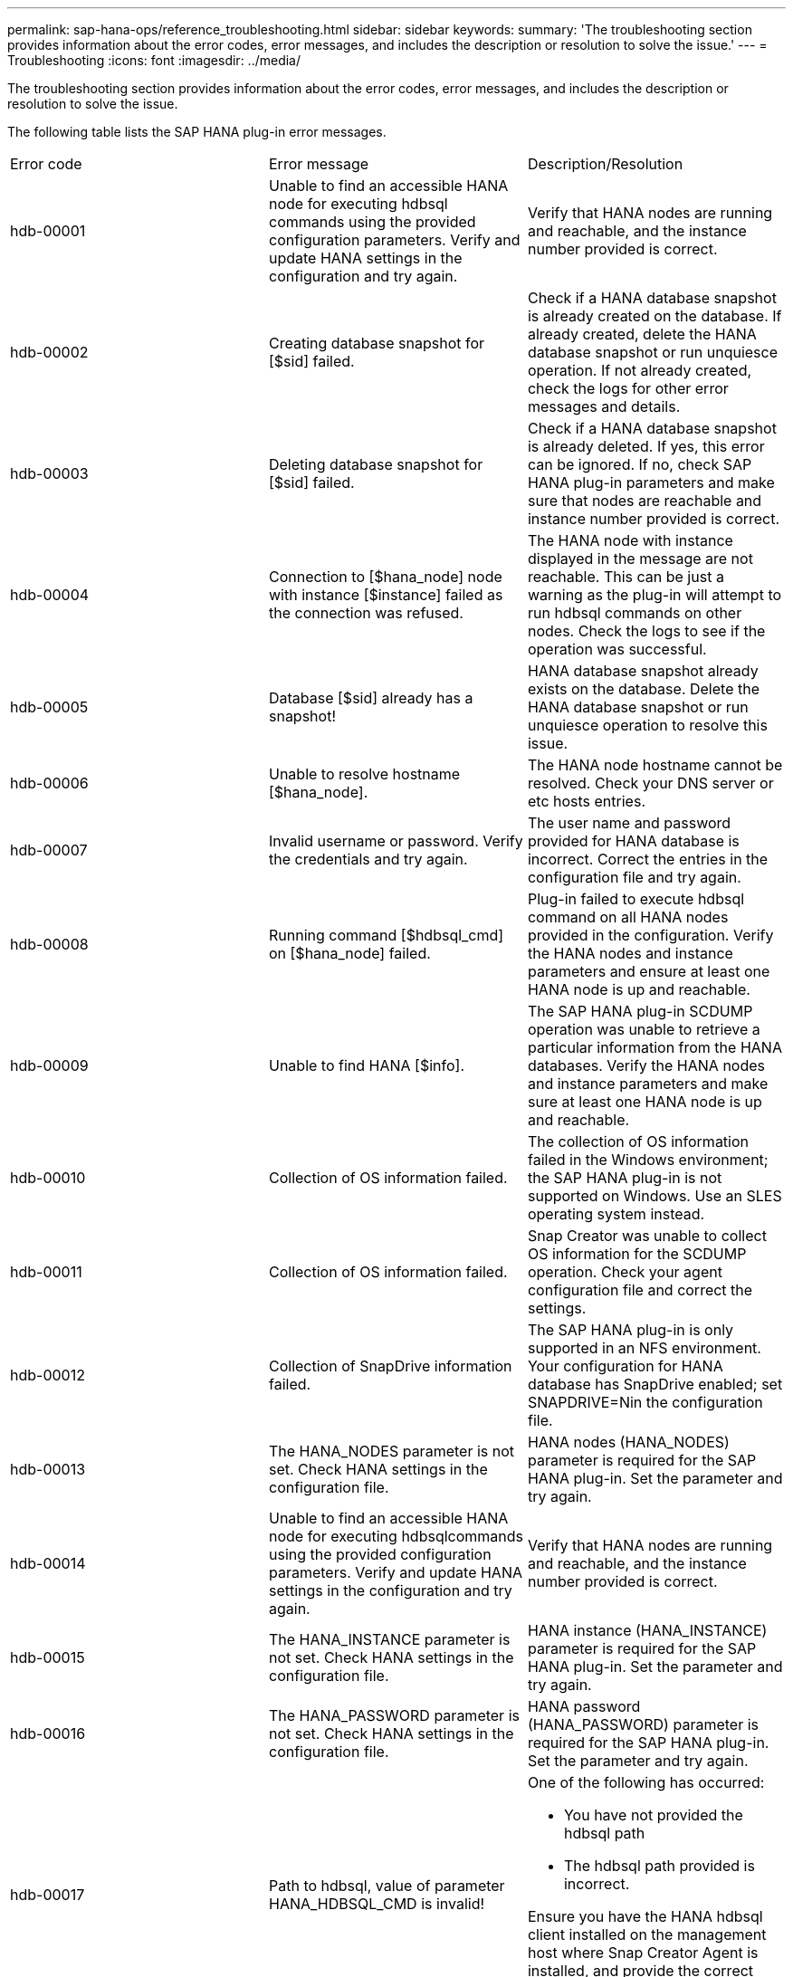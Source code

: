 ---
permalink: sap-hana-ops/reference_troubleshooting.html
sidebar: sidebar
keywords: 
summary: 'The troubleshooting section provides information about the error codes, error messages, and includes the description or resolution to solve the issue.'
---
= Troubleshooting
:icons: font
:imagesdir: ../media/

[.lead]
The troubleshooting section provides information about the error codes, error messages, and includes the description or resolution to solve the issue.

The following table lists the SAP HANA plug-in error messages.

|===
| Error code| Error message| Description/Resolution
a|
hdb-00001
a|
Unable to find an accessible HANA node for executing hdbsql commands using the provided configuration parameters. Verify and update HANA settings in the configuration and try again.
a|
Verify that HANA nodes are running and reachable, and the instance number provided is correct.
a|
hdb-00002
a|
Creating database snapshot for [$sid] failed.
a|
Check if a HANA database snapshot is already created on the database. If already created, delete the HANA database snapshot or run unquiesce operation. If not already created, check the logs for other error messages and details.
a|
hdb-00003
a|
Deleting database snapshot for [$sid] failed.
a|
Check if a HANA database snapshot is already deleted. If yes, this error can be ignored. If no, check SAP HANA plug-in parameters and make sure that nodes are reachable and instance number provided is correct.
a|
hdb-00004
a|
Connection to [$hana_node] node with instance [$instance] failed as the connection was refused.
a|
The HANA node with instance displayed in the message are not reachable. This can be just a warning as the plug-in will attempt to run hdbsql commands on other nodes. Check the logs to see if the operation was successful.
a|
hdb-00005
a|
Database [$sid] already has a snapshot!
a|
HANA database snapshot already exists on the database. Delete the HANA database snapshot or run unquiesce operation to resolve this issue.
a|
hdb-00006
a|
Unable to resolve hostname [$hana_node].
a|
The HANA node hostname cannot be resolved. Check your DNS server or etc hosts entries.
a|
hdb-00007
a|
Invalid username or password. Verify the credentials and try again.
a|
The user name and password provided for HANA database is incorrect. Correct the entries in the configuration file and try again.
a|
hdb-00008
a|
Running command [$hdbsql_cmd] on [$hana_node] failed.
a|
Plug-in failed to execute hdbsql command on all HANA nodes provided in the configuration. Verify the HANA nodes and instance parameters and ensure at least one HANA node is up and reachable.
a|
hdb-00009
a|
Unable to find HANA [$info].
a|
The SAP HANA plug-in SCDUMP operation was unable to retrieve a particular information from the HANA databases. Verify the HANA nodes and instance parameters and make sure at least one HANA node is up and reachable.
a|
hdb-00010
a|
Collection of OS information failed.
a|
The collection of OS information failed in the Windows environment; the SAP HANA plug-in is not supported on Windows. Use an SLES operating system instead.
a|
hdb-00011
a|
Collection of OS information failed.
a|
Snap Creator was unable to collect OS information for the SCDUMP operation. Check your agent configuration file and correct the settings.
a|
hdb-00012
a|
Collection of SnapDrive information failed.
a|
The SAP HANA plug-in is only supported in an NFS environment. Your configuration for HANA database has SnapDrive enabled; set SNAPDRIVE=Nin the configuration file.
a|
hdb-00013
a|
The HANA_NODES parameter is not set. Check HANA settings in the configuration file.
a|
HANA nodes (HANA_NODES) parameter is required for the SAP HANA plug-in. Set the parameter and try again.
a|
hdb-00014
a|
Unable to find an accessible HANA node for executing hdbsqlcommands using the provided configuration parameters. Verify and update HANA settings in the configuration and try again.
a|
Verify that HANA nodes are running and reachable, and the instance number provided is correct.
a|
hdb-00015
a|
The HANA_INSTANCE parameter is not set. Check HANA settings in the configuration file.
a|
HANA instance (HANA_INSTANCE) parameter is required for the SAP HANA plug-in. Set the parameter and try again.
a|
hdb-00016
a|
The HANA_PASSWORD parameter is not set. Check HANA settings in the configuration file.
a|
HANA password (HANA_PASSWORD) parameter is required for the SAP HANA plug-in. Set the parameter and try again.
a|
hdb-00017
a|
Path to hdbsql, value of parameter HANA_HDBSQL_CMD is invalid!
a|
One of the following has occurred:

* You have not provided the hdbsql path
* The hdbsql path provided is incorrect.

Ensure you have the HANA hdbsql client installed on the management host where Snap Creator Agent is installed, and provide the correct path of the hdbsql binary in HANA parameters; then, try again.

|===
